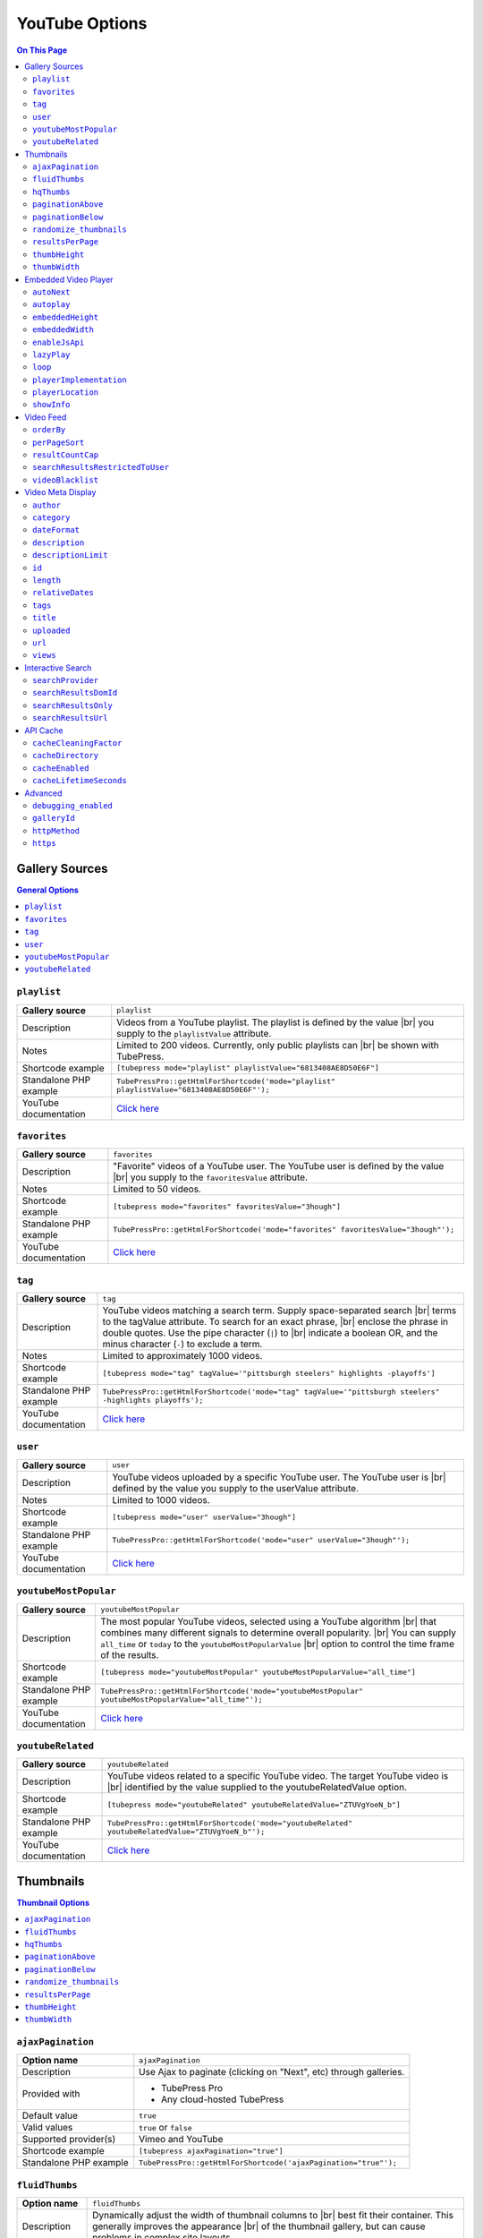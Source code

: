 YouTube Options
======================

.. contents:: On This Page
   :local:

Gallery Sources
---------------

.. contents:: General Options
   :local:

.. _mode-playlist:

.. index::
   single: mode; playlist

``playlist``
#################################

+------------------------+--------------------------------------------------------------------------------------------+
| **Gallery source**     | ``playlist``                                                                               |
+------------------------+--------------------------------------------------------------------------------------------+
| Description            | Videos from a YouTube playlist. The playlist is defined by the value |br|                  |
|                        | you supply to the ``playlistValue`` attribute.                                             |
+------------------------+--------------------------------------------------------------------------------------------+
| Notes                  | Limited to 200 videos. Currently, only public playlists can |br|                           |
|                        | be shown with TubePress.                                                                   |
+------------------------+--------------------------------------------------------------------------------------------+
| Shortcode example      | ``[tubepress mode="playlist" playlistValue="6813408AE8D50E6F"]``                           |
+------------------------+--------------------------------------------------------------------------------------------+
| Standalone PHP example | ``TubePressPro::getHtmlForShortcode('mode="playlist" playlistValue="6813408AE8D50E6F"');`` |
+------------------------+--------------------------------------------------------------------------------------------+
| YouTube documentation  | `Click here <https://developers.google.com/youtube/2.0/reference#Playlist_feed>`_          |
+------------------------+--------------------------------------------------------------------------------------------+

.. _mode-favorites:

.. index::
   single: mode; favorites

``favorites``
#################################

+------------------------+--------------------------------------------------------------------------------------------+
| **Gallery source**     | ``favorites``                                                                              |
+------------------------+--------------------------------------------------------------------------------------------+
| Description            | "Favorite" videos of a YouTube user. The YouTube user is defined by the value |br|         |
|                        | you supply to the ``favoritesValue`` attribute.                                            |
+------------------------+--------------------------------------------------------------------------------------------+
| Notes                  | Limited to 50 videos.                                                                      |
+------------------------+--------------------------------------------------------------------------------------------+
| Shortcode example      | ``[tubepress mode="favorites" favoritesValue="3hough"]``                                   |
+------------------------+--------------------------------------------------------------------------------------------+
| Standalone PHP example | ``TubePressPro::getHtmlForShortcode('mode="favorites" favoritesValue="3hough"');``         |
+------------------------+--------------------------------------------------------------------------------------------+
| YouTube documentation  | `Click here <https://developers.google.com/youtube/2.0/reference#User_favorites_feed>`_    |
+------------------------+--------------------------------------------------------------------------------------------+

.. _mode-tag:

.. index::
   single: mode; tag

``tag``
#################################

+------------------------+-----------------------------------------------------------------------------------------------------------+
| **Gallery source**     | ``tag``                                                                                                   |
+------------------------+-----------------------------------------------------------------------------------------------------------+
| Description            | YouTube videos matching a search term. Supply space-separated search |br|                                 |
|                        | terms to the tagValue attribute. To search for an exact phrase, |br|                                      |
|                        | enclose the phrase in double quotes. Use the pipe character (``|``) to |br|                               |
|                        | indicate a boolean OR, and the minus character (``-``) to exclude a term.                                 |
+------------------------+-----------------------------------------------------------------------------------------------------------+
| Notes                  | Limited to approximately 1000 videos.                                                                     |
+------------------------+-----------------------------------------------------------------------------------------------------------+
| Shortcode example      | ``[tubepress mode="tag" tagValue='"pittsburgh steelers" highlights -playoffs']``                          |
+------------------------+-----------------------------------------------------------------------------------------------------------+
| Standalone PHP example | ``TubePressPro::getHtmlForShortcode('mode="tag" tagValue='"pittsburgh steelers" -highlights playoffs');`` |
+------------------------+-----------------------------------------------------------------------------------------------------------+
| YouTube documentation  | `Click here <https://developers.google.com/youtube/2.0/reference#Searching_for_videos>`_                  |
+------------------------+-----------------------------------------------------------------------------------------------------------+

.. _mode-user:

.. index::
   single: mode; user

``user``
#################################

+------------------------+----------------------------------------------------------------------------------------------------------+
| **Gallery source**     | ``user``                                                                                                 |
+------------------------+----------------------------------------------------------------------------------------------------------+
| Description            | YouTube videos uploaded by a specific YouTube user. The YouTube user is |br|                             |
|                        | defined by the value you supply to the userValue attribute.                                              |
+------------------------+----------------------------------------------------------------------------------------------------------+
| Notes                  | Limited to 1000 videos.                                                                                  |
+------------------------+----------------------------------------------------------------------------------------------------------+
| Shortcode example      | ``[tubepress mode="user" userValue="3hough"]``                                                           |
+------------------------+----------------------------------------------------------------------------------------------------------+
| Standalone PHP example | ``TubePressPro::getHtmlForShortcode('mode="user" userValue="3hough"');``                                 |
+------------------------+----------------------------------------------------------------------------------------------------------+
| YouTube documentation  | `Click here <https://developers.google.com/youtube/2.0/developers_guide_protocol#User_Uploaded_Videos>`_ |
+------------------------+----------------------------------------------------------------------------------------------------------+

.. _mode-youtubeMostPopular:

.. index::
   single: mode; youtubeMostPopular

``youtubeMostPopular``
#################################

+------------------------+--------------------------------------------------------------------------------------------------------+
| **Gallery source**     | ``youtubeMostPopular``                                                                                 |
+------------------------+--------------------------------------------------------------------------------------------------------+
| Description            | The most popular YouTube videos, selected using a YouTube algorithm |br|                               |
|                        | that combines many different signals to determine overall popularity. |br|                             |
|                        | You can supply ``all_time`` or ``today`` to the ``youtubeMostPopularValue`` |br|                       |
|                        | option to control the time frame of the results.                                                       |
+------------------------+--------------------------------------------------------------------------------------------------------+
| Shortcode example      | ``[tubepress mode="youtubeMostPopular" youtubeMostPopularValue="all_time"]``                           |
+------------------------+--------------------------------------------------------------------------------------------------------+
| Standalone PHP example | ``TubePressPro::getHtmlForShortcode('mode="youtubeMostPopular" youtubeMostPopularValue="all_time"');`` |
+------------------------+--------------------------------------------------------------------------------------------------------+
| YouTube documentation  | `Click here <https://developers.google.com/youtube/2.0/reference#Standard_feeds>`_                     |
+------------------------+--------------------------------------------------------------------------------------------------------+

.. _mode-youtubeRelated:

.. index::
   single: mode; youtubeRelated

``youtubeRelated``
#################################

+------------------------+---------------------------------------------------------------------------------------------------+
| **Gallery source**     | ``youtubeRelated``                                                                                |
+------------------------+---------------------------------------------------------------------------------------------------+
| Description            | YouTube videos related to a specific YouTube video. The target YouTube video is |br|              |
|                        | identified by the value supplied to the youtubeRelatedValue option.                               |
+------------------------+---------------------------------------------------------------------------------------------------+
| Shortcode example      | ``[tubepress mode="youtubeRelated" youtubeRelatedValue="ZTUVgYoeN_b"]``                           |
+------------------------+---------------------------------------------------------------------------------------------------+
| Standalone PHP example | ``TubePressPro::getHtmlForShortcode('mode="youtubeRelated" youtubeRelatedValue="ZTUVgYoeN_b"');`` |
+------------------------+---------------------------------------------------------------------------------------------------+
| YouTube documentation  | `Click here <https://developers.google.com/youtube/2.0/reference#Related_videos_feed>`_           |
+------------------------+---------------------------------------------------------------------------------------------------+

Thumbnails
----------

.. contents:: Thumbnail Options
   :local:

.. _option-ajaxPagination:

.. index::
   single: ajaxPagination

``ajaxPagination``
#################################

+------------------------+--------------------------------------------------------------------------------------------+
| **Option name**        | ``ajaxPagination``                                                                         |
+------------------------+--------------------------------------------------------------------------------------------+
| Description            | Use Ajax to paginate (clicking on "Next", etc) through galleries.                          |
+------------------------+--------------------------------------------------------------------------------------------+
| Provided with          | * TubePress Pro                                                                            |
|                        | * Any cloud-hosted TubePress                                                               |
+------------------------+--------------------------------------------------------------------------------------------+
| Default value          | ``true``                                                                                   |
+------------------------+--------------------------------------------------------------------------------------------+
| Valid values           | ``true`` or ``false``                                                                      |
+------------------------+--------------------------------------------------------------------------------------------+
| Supported provider(s)  | Vimeo and YouTube                                                                          |
+------------------------+--------------------------------------------------------------------------------------------+
| Shortcode example      | ``[tubepress ajaxPagination="true"]``                                                      |
+------------------------+--------------------------------------------------------------------------------------------+
| Standalone PHP example | ``TubePressPro::getHtmlForShortcode('ajaxPagination="true"');``                            |
+------------------------+--------------------------------------------------------------------------------------------+

.. _option-fluidThumbs:

.. index::
   single: fluidThumbs

``fluidThumbs``
#################################

+------------------------+--------------------------------------------------------------------------------------------+
| **Option name**        | ``fluidThumbs``                                                                            |
+------------------------+--------------------------------------------------------------------------------------------+
| Description            | Dynamically adjust the width of thumbnail columns to |br|                                  |
|                        | best fit their container. This generally improves the appearance |br|                      |
|                        | of the thumbnail gallery, but can cause problems in complex site layouts.                  |
+------------------------+--------------------------------------------------------------------------------------------+
| Provided with          | All TubePress distributions                                                                |
+------------------------+--------------------------------------------------------------------------------------------+
| Default value          | ``true``                                                                                   |
+------------------------+--------------------------------------------------------------------------------------------+
| Valid values           | ``true`` or ``false``                                                                      |
+------------------------+--------------------------------------------------------------------------------------------+
| Supported provider(s)  | Vimeo and YouTube                                                                          |
+------------------------+--------------------------------------------------------------------------------------------+
| Shortcode example      | ``[tubepress fluidThumbs="false"]``                                                        |
+------------------------+--------------------------------------------------------------------------------------------+
| Standalone PHP example | ``TubePressPro::getHtmlForShortcode('fluidThumbs="false"');``                              |
+------------------------+--------------------------------------------------------------------------------------------+

.. _option-hqThumbs:

.. index::
   single: hqThumbs

``hqThumbs``
#################################

+------------------------+--------------------------------------------------------------------------------------------+
| **Option name**        | ``hqThumbs``                                                                               |
+------------------------+--------------------------------------------------------------------------------------------+
| Description            | Use higher-quality thumbnails. This allows thumbnail sizes |br|                            |
|                        | greater than 120px x 90x without causing distortion.                                       |
+------------------------+--------------------------------------------------------------------------------------------+
| Provided with          | * TubePress Pro                                                                            |
|                        | * Any cloud-hosted TubePress                                                               |
+------------------------+--------------------------------------------------------------------------------------------+
| Default value          | ``false``                                                                                  |
+------------------------+--------------------------------------------------------------------------------------------+
| Valid values           | ``true`` or ``false``                                                                      |
+------------------------+--------------------------------------------------------------------------------------------+
| Supported provider(s)  | Vimeo and YouTube                                                                          |
+------------------------+--------------------------------------------------------------------------------------------+
| Shortcode example      | ``[tubepress hqThumbs="true"]``                                                            |
+------------------------+--------------------------------------------------------------------------------------------+
| Standalone PHP example | ``TubePressPro::getHtmlForShortcode('hqThumbs="true"');``                                  |
+------------------------+--------------------------------------------------------------------------------------------+

.. _option-paginationAbove:

.. index::
   single: paginationAbove

``paginationAbove``
#################################

+------------------------+--------------------------------------------------------------------------------------------+
| **Option name**        | ``paginationAbove``                                                                        |
+------------------------+--------------------------------------------------------------------------------------------+
| Description            | Show pagination links ("Next", "Prev", etc) above the thumbnail |br|                       |
|                        | gallery.                                                                                   |
+------------------------+--------------------------------------------------------------------------------------------+
| Provided with          | Any TubePress distribution                                                                 |
+------------------------+--------------------------------------------------------------------------------------------+
| Default value          | ``true``                                                                                   |
+------------------------+--------------------------------------------------------------------------------------------+
| Valid values           | ``true`` or ``false``                                                                      |
+------------------------+--------------------------------------------------------------------------------------------+
| Supported provider(s)  | Vimeo and YouTube                                                                          |
+------------------------+--------------------------------------------------------------------------------------------+
| Shortcode example      | ``[tubepress paginationAbove="true"]``                                                     |
+------------------------+--------------------------------------------------------------------------------------------+
| Standalone PHP example | ``TubePressPro::getHtmlForShortcode('paginationAbove="true"');``                           |
+------------------------+--------------------------------------------------------------------------------------------+

.. _option-paginationBelow:

.. index::
   single: paginationBelow

``paginationBelow``
#################################

+------------------------+--------------------------------------------------------------------------------------------+
| **Option name**        | ``paginationBelow``                                                                        |
+------------------------+--------------------------------------------------------------------------------------------+
| Description            | Show pagination links ("Next", "Prev", etc) below the thumbnail |br|                       |
|                        | gallery.                                                                                   |
+------------------------+--------------------------------------------------------------------------------------------+
| Provided with          | Any TubePress distribution                                                                 |
+------------------------+--------------------------------------------------------------------------------------------+
| Default value          | ``true``                                                                                   |
+------------------------+--------------------------------------------------------------------------------------------+
| Valid values           | ``true`` or ``false``                                                                      |
+------------------------+--------------------------------------------------------------------------------------------+
| Supported provider(s)  | Vimeo and YouTube                                                                          |
+------------------------+--------------------------------------------------------------------------------------------+
| Shortcode example      | ``[tubepress paginationBelow="true"]``                                                     |
+------------------------+--------------------------------------------------------------------------------------------+
| Standalone PHP example | ``TubePressPro::getHtmlForShortcode('paginationBelow="true"');``                           |
+------------------------+--------------------------------------------------------------------------------------------+

.. _option-randomize_thumbnails:

.. index::
   single: randomize_thumbnails

``randomize_thumbnails``
#################################

+------------------------+--------------------------------------------------------------------------------------------+
| **Option name**        | ``randomize_thumbnails``                                                                   |
+------------------------+--------------------------------------------------------------------------------------------+
| Description            | Most videos come with several thumbnails. By setting this option to |br|                   |
|                        | true, each time a user visits a gallery they will see a randomly-selected |br|             |
|                        | thumbnail for each video. This option conflicts with ``hqThumbs``.                         |
+------------------------+--------------------------------------------------------------------------------------------+
| Provided with          | Any TubePress distribution                                                                 |
+------------------------+--------------------------------------------------------------------------------------------+
| Default value          | ``true``                                                                                   |
+------------------------+--------------------------------------------------------------------------------------------+
| Valid values           | ``true`` or ``false``                                                                      |
+------------------------+--------------------------------------------------------------------------------------------+
| Supported provider(s)  | Vimeo and YouTube                                                                          |
+------------------------+--------------------------------------------------------------------------------------------+
| Shortcode example      | ``[tubepress randomize_thumbnails="true"]``                                                |
+------------------------+--------------------------------------------------------------------------------------------+
| Standalone PHP example | ``TubePressPro::getHtmlForShortcode('randomize_thumbnails="true"');``                      |
+------------------------+--------------------------------------------------------------------------------------------+

.. _option-resultsPerPage:

.. index::
   single: resultsPerPage

``resultsPerPage``
#################################

+------------------------+--------------------------------------------------------------------------------------------+
| **Option name**        | ``resultsPerPage``                                                                         |
+------------------------+--------------------------------------------------------------------------------------------+
| Description            | How many thumbnails to display on each page of a gallery.                                  |
+------------------------+--------------------------------------------------------------------------------------------+
| Provided with          | Any TubePress distribution                                                                 |
+------------------------+--------------------------------------------------------------------------------------------+
| Default value          | ``20``                                                                                     |
+------------------------+--------------------------------------------------------------------------------------------+
| Valid values           | Any integer from 1 to 50                                                                   |
+------------------------+--------------------------------------------------------------------------------------------+
| Supported provider(s)  | Vimeo and YouTube                                                                          |
+------------------------+--------------------------------------------------------------------------------------------+
| Shortcode example      | ``[tubepress resultsPerPage="30"]``                                                        |
+------------------------+--------------------------------------------------------------------------------------------+
| Standalone PHP example | ``TubePressPro::getHtmlForShortcode('resultsPerPage="30"');``                              |
+------------------------+--------------------------------------------------------------------------------------------+

.. _option-thumbHeight:

.. index::
   single: thumbHeight

``thumbHeight``
#################################

+------------------------+--------------------------------------------------------------------------------------------+
| **Option name**        | ``thumbHeight``                                                                            |
+------------------------+--------------------------------------------------------------------------------------------+
| Description            | The desired height (in pixels) of video thumbnails.                                        |
+------------------------+--------------------------------------------------------------------------------------------+
| Provided with          | Any TubePress distribution                                                                 |
+------------------------+--------------------------------------------------------------------------------------------+
| Default value          | ``90``                                                                                     |
+------------------------+--------------------------------------------------------------------------------------------+
| Valid values           | Any positive integer.                                                                      |
+------------------------+--------------------------------------------------------------------------------------------+
| Supported provider(s)  | Vimeo and YouTube                                                                          |
+------------------------+--------------------------------------------------------------------------------------------+
| Shortcode example      | ``[tubepress thumbHeight="60"]``                                                           |
+------------------------+--------------------------------------------------------------------------------------------+
| Standalone PHP example | ``TubePressPro::getHtmlForShortcode('thumbHeight="60"');``                                 |
+------------------------+--------------------------------------------------------------------------------------------+

.. _option-thumbWidth:

.. index::
   single: thumbWidth

``thumbWidth``
#################################

+------------------------+--------------------------------------------------------------------------------------------+
| **Option name**        | ``thumbWidth``                                                                             |
+------------------------+--------------------------------------------------------------------------------------------+
| Description            | The desired width (in pixels) of video thumbnails.                                         |
+------------------------+--------------------------------------------------------------------------------------------+
| Provided with          | Any TubePress distribution                                                                 |
+------------------------+--------------------------------------------------------------------------------------------+
| Default value          | ``120``                                                                                    |
+------------------------+--------------------------------------------------------------------------------------------+
| Valid values           | Any positive integer.                                                                      |
+------------------------+--------------------------------------------------------------------------------------------+
| Supported provider(s)  | Vimeo and YouTube                                                                          |
+------------------------+--------------------------------------------------------------------------------------------+
| Shortcode example      | ``[tubepress thumbWidth="150"]``                                                           |
+------------------------+--------------------------------------------------------------------------------------------+
| Standalone PHP example | ``TubePressPro::getHtmlForShortcode('thumbWidth="150"');``                                 |
+------------------------+--------------------------------------------------------------------------------------------+

Embedded Video Player
---------------------

.. contents:: Embedded Video Player Options
   :local:

.. _option-autonext:

.. index::
   single: autoNext

``autoNext``
############

+------------------------+-----------------------------------------------------------+
| **Option name**        | ``autoNext``                                              |
+------------------------+-----------------------------------------------------------+
| Description            | Automatically start the next video in a gallery when |br| |
|                        | playback of a video finishes.                             |
+------------------------+-----------------------------------------------------------+
| Provided with          | * TubePress Pro                                           |
|                        | * Any cloud-hosted TubePress                              |
+------------------------+-----------------------------------------------------------+
| Default value          | ``false``                                                 |
+------------------------+-----------------------------------------------------------+
| Valid values           | ``true`` or ``false``                                     |
+------------------------+-----------------------------------------------------------+
| Supported provider(s)  | Vimeo and YouTube                                         |
+------------------------+-----------------------------------------------------------+
| Shortcode example      | ``[tubepress autoNext="true"]``                           |
+------------------------+-----------------------------------------------------------+
| Standalone PHP example | ``TubePressPro::getHtmlForShortcode('autoNext="true"');`` |
+------------------------+-----------------------------------------------------------+

.. _option-autoplay:

.. index::
   single: autoplay

``autoplay``
############

+------------------------+-----------------------------------------------------------+
| **Option name**        | ``autoplay``                                              |
+------------------------+-----------------------------------------------------------+
| Description            | Automatically start video playback of *any* embedded |br| |
|                        | video when the page is loaded.                            |
+------------------------+-----------------------------------------------------------+
| Provided with          | All TubePress distributions                               |
+------------------------+-----------------------------------------------------------+
| Default value          | ``false``                                                 |
+------------------------+-----------------------------------------------------------+
| Valid values           | ``true`` or ``false``                                     |
+------------------------+-----------------------------------------------------------+
| Supported provider(s)  | Vimeo and YouTube                                         |
+------------------------+-----------------------------------------------------------+
| Shortcode example      | ``[tubepress autoplay="true"]``                           |
+------------------------+-----------------------------------------------------------+
| Standalone PHP example | ``TubePressPro::getHtmlForShortcode('autoplay="true"');`` |
+------------------------+-----------------------------------------------------------+

.. _option-embeddedHeight:

.. index::
   single: embeddedHeight

``embeddedHeight``
##################

+------------------------+----------------------------------------------------------------+
| **Option name**        | ``embeddedHeight``                                             |
+------------------------+----------------------------------------------------------------+
| Description            | The height, in pixels, of the embedded video player |br|       |
|                        | that TubePress builds.                                         |
+------------------------+----------------------------------------------------------------+
| Provided with          | All TubePress distributions                                    |
+------------------------+----------------------------------------------------------------+
| Default value          | ``350``                                                        |
+------------------------+----------------------------------------------------------------+
| Valid values           | Any positive integer                                           |
+------------------------+----------------------------------------------------------------+
| Supported provider(s)  | Vimeo and YouTube                                              |
+------------------------+----------------------------------------------------------------+
| Shortcode example      | ``[tubepress embeddedHeight="350"]``                           |
+------------------------+----------------------------------------------------------------+
| Standalone PHP example | ``TubePressPro::getHtmlForShortcode('embeddedHeight="350"');`` |
+------------------------+----------------------------------------------------------------+

.. _option-embeddedWidth:

.. index::
   single: embeddedWidth

``embeddedWidth``
#################

+------------------------+----------------------------------------------------------------+
| **Option name**        | ``embeddedWidth``                                              |
+------------------------+----------------------------------------------------------------+
| Description            | The width, in pixels, of the embedded video player |br|        |
|                        | that TubePress builds.                                         |
+------------------------+----------------------------------------------------------------+
| Provided with          | All TubePress distributions                                    |
+------------------------+----------------------------------------------------------------+
| Default value          | ``425``                                                        |
+------------------------+----------------------------------------------------------------+
| Valid values           | Any positive integer                                           |
+------------------------+----------------------------------------------------------------+
| Supported provider(s)  | Vimeo and YouTube                                              |
+------------------------+----------------------------------------------------------------+
| Shortcode example      | ``[tubepress embeddedWidth="350"]``                            |
+------------------------+----------------------------------------------------------------+
| Standalone PHP example | ``TubePressPro::getHtmlForShortcode('embeddedWidth="350"');``  |
+------------------------+----------------------------------------------------------------+

.. _option-enablejsapi:

.. index::
   single: enableJsApi

``enableJsApi``
###############

+------------------------+-----------------------------------------------------------------+
| **Option name**        | ``enableJsApi``                                                 |
+------------------------+-----------------------------------------------------------------+
| Description            | Enable or disable the TubePress JavaScript API for this |br|    |
|                        | gallery. Enabling this API incurs a tiny performance |br|       |
|                        | overhead, but is required for some features                     |
|                        | (such as :ref:`autoNext <option-autoNext>`).                    |
+------------------------+-----------------------------------------------------------------+
| Provided with          | TubePress Pro                                                   |
+------------------------+-----------------------------------------------------------------+
| Default value          | ``true``                                                        |
+------------------------+-----------------------------------------------------------------+
| Valid values           | ``true`` or ``false``                                           |
+------------------------+-----------------------------------------------------------------+
| Supported provider(s)  | Vimeo and YouTube                                               |
+------------------------+-----------------------------------------------------------------+
| Shortcode example      | ``[tubepress enableJsApi="true"]``                              |
+------------------------+-----------------------------------------------------------------+
| Standalone PHP example | ``TubePressPro::getHtmlForShortcode('enableJsApi="true"');``    |
+------------------------+-----------------------------------------------------------------+

.. _option-lazyPlay:

.. index::
   single: lazyPlay

``lazyPlay``
############

+------------------------+-----------------------------------------------------------------+
| **Option name**        | ``lazyPlay``                                                    |
+------------------------+-----------------------------------------------------------------+
| Description            | If enabled, video playback will auto-start after users  |br|    |
|                        | clicks a video's thumbnail.                                     |
+------------------------+-----------------------------------------------------------------+
| Provided with          | All TubePress distributions                                     |
+------------------------+-----------------------------------------------------------------+
| Default value          | ``true``                                                        |
+------------------------+-----------------------------------------------------------------+
| Valid values           | ``true`` or ``false``                                           |
+------------------------+-----------------------------------------------------------------+
| Supported provider(s)  | Vimeo and YouTube                                               |
+------------------------+-----------------------------------------------------------------+
| Shortcode example      | ``[tubepress lazyPlay="true"]``                                 |
+------------------------+-----------------------------------------------------------------+
| Standalone PHP example | ``TubePressPro::getHtmlForShortcode('lazyPlay="true"');``       |
+------------------------+-----------------------------------------------------------------+

.. _option-loop:

.. index::
   single: loop

``loop``
############

+------------------------+-------------------------------------------------------------------+
| **Option name**        | ``loop``                                                          |
+------------------------+-------------------------------------------------------------------+
| Description            | If enabled, immediately restart playback of each video after |br| |
|                        | it finishes.                                                      |
+------------------------+-------------------------------------------------------------------+
| Provided with          | All TubePress distributions                                       |
+------------------------+-------------------------------------------------------------------+
| Default value          | ``false``                                                         |
+------------------------+-------------------------------------------------------------------+
| Valid values           | ``true`` or ``false``                                             |
+------------------------+-------------------------------------------------------------------+
| Supported provider(s)  | Vimeo and YouTube                                                 |
+------------------------+-------------------------------------------------------------------+
| Shortcode example      | ``[tubepress loop="true"]``                                       |
+------------------------+-------------------------------------------------------------------+
| Standalone PHP example | ``TubePressPro::getHtmlForShortcode('loop="true"');``             |
+------------------------+-------------------------------------------------------------------+

.. _option-playerImplementation:

.. index::
   single: playerImplementation

``playerImplementation``
########################

+------------------------+---------------------------------------------------------------------------+
| **Option name**        | ``playerImplementation``                                                  |
+------------------------+---------------------------------------------------------------------------+
| Description            | Defines the "brand" of the embedded video player.                         |
+------------------------+---------------------------------------------------------------------------+
| Provided with          | All TubePress distributions except TubePress for Wix                      |
+------------------------+---------------------------------------------------------------------------+
| Default value          | ``provider_based``                                                        |
+------------------------+---------------------------------------------------------------------------+
| Valid values           | ``provider_based``                                                        |
|                        |   Uses the provider's player (i.e. the standard YouTube player)           |
|                        | ``embedplus``                                                             |
|                        |   Plays videos with `EmbedPlus <http://www.embedplus.com/>`_              |
|                        | ``longtail``                                                              |
|                        |   Plays videos with `JW Player <http://www.jwplayer.com/>`_               |
+------------------------+---------------------------------------------------------------------------+
| Supported provider(s)  | YouTube                                                                   |
+------------------------+---------------------------------------------------------------------------+
| Shortcode example      | ``[tubepress playerImplementation="longtail"]``                           |
+------------------------+---------------------------------------------------------------------------+
| Standalone PHP example | ``TubePressPro::getHtmlForShortcode('playerImplementation="longtail"');`` |
+------------------------+---------------------------------------------------------------------------+

.. _option-playerLocation:

.. index::
   single: playerLocation; normal
   single: playerLocation
   single: playerLocation; popup
   single: playerLocation; youtube
   single: playerLocation; vimeo
   single: playerLocation; shadowbox
   single: playerLocation; jqmodal
   single: playerLocation; static
   single: playerLocation; solo
   single: playerLocation; fancybox
   single: playerLocation; tinybox
   single: Shadowbox.js
   single: jqModal
   single: TinyBox
   single: FancyBox

``playerLocation``
##################

+------------------------+------------------------------------------------------------------------------+
| **Option name**        | ``playerLocation``                                                           |
+------------------------+------------------------------------------------------------------------------+
| Description            | Defines the "location" of the embedded video player. This allows you |br|    |
|                        | to choose the location and effect of how the embedded videos play.           |
+------------------------+------------------------------------------------------------------------------+
| Provided with          | All TubePress distributions, though availability varies                      |
+------------------------+------------------------------------------------------------------------------+
| Default value          | ``normal``                                                                   |
+------------------------+------------------------------------------------------------------------------+
| Valid values           | ``normal``                                                                   |
|                        |   Embedded player is placed above thumbnail gallery                          |
|                        | ``popup``                                                                    |
|                        |   Videos play in an HTML popup window                                        |
|                        | ``youtube``                                                                  |
|                        |   User is taken to the video's home on youtube.com for viewing.              |
|                        | ``vimeo``                                                                    |
|                        |   User is taken to the video's home on vimeo.com for viewing.                |
|                        | ``shadowbox``                                                                |
|                        |   Video plays in a modal window with `Shadowbox.js`_                         |
|                        | ``jqmodal``                                                                  |
|                        |   Video plays in a modal window with `jqModal`_                              |
|                        | ``solo``                                                                     |
|                        |   Page refreshes, and video player replaces the thumbnail gallery            |
|                        | ``static``                                                                   |
|                        |   Like ``normal``, but each thumbnail click triggers a page refresh          |
|                        | ``tinybox``                                                                  |
|                        |   Video plays in a modal window with `TinyBox`_. Not available in free |br|  |
|                        |   WordPress plugin.                                                          |
|                        | ``fancybox``                                                                 |
|                        |   Video plays in a modal window with `Fancybox`_. Not available in free |br| |
|                        |   WordPress plugin.                                                          |
+------------------------+------------------------------------------------------------------------------+
| Supported provider(s)  | Vimeo and YouTube                                                            |
+------------------------+------------------------------------------------------------------------------+
| Shortcode example      | ``[tubepress playerLocation="popup"]``                                       |
+------------------------+------------------------------------------------------------------------------+
| Standalone PHP example | ``TubePressPro::getHtmlForShortcode('playerLocation="popup"');``             |
+------------------------+------------------------------------------------------------------------------+

.. _Shadowbox.js: http://www.shadowbox-js.com/
.. _jqModal: http://dev.iceburg.net/jquery/jqModal/
.. _TinyBox: http://www.scriptiny.com/2009/05/javascript-popup-box/
.. _Fancybox: http://fancybox.net/

.. _option-showInfo:

.. index::
   single: showInfo

``showInfo``
############

+------------------------+------------------------------------------------------------------------------+
| **Option name**        | ``showInfo``                                                                 |
+------------------------+------------------------------------------------------------------------------+
| Description            | Show or hide the video's title, description, and other meta information |br| |
|                        | on the embedded video itself before playback begins.                         |
+------------------------+------------------------------------------------------------------------------+
| Provided with          | All TubePress distributions                                                  |
+------------------------+------------------------------------------------------------------------------+
| Default value          | ``false``                                                                    |
+------------------------+------------------------------------------------------------------------------+
| Valid values           | ``true`` or ``false``                                                        |
+------------------------+------------------------------------------------------------------------------+
| Supported provider(s)  | Vimeo and YouTube                                                            |
+------------------------+------------------------------------------------------------------------------+
| Shortcode example      | ``[tubepress showInfo="true"]``                                              |
+------------------------+------------------------------------------------------------------------------+
| Standalone PHP example | ``TubePressPro::getHtmlForShortcode('showInfo="true');``                     |
+------------------------+------------------------------------------------------------------------------+

Video Feed
----------

.. contents:: Video Feed Options
   :local:

.. _option-orderBy:

.. index::
   single: orderBy
   single: orderBy; commentCount
   single: orderBy; default
   single: orderBy; duration
   single: orderBy; newest
   single: orderBy; oldest
   single: orderBy; position
   single: orderBy; random
   single: orderBy; rating
   single: orderBy; relevance
   single: orderBy; reversedPosition
   single: orderBy; title
   single: orderBy; viewCount

``orderBy``
###########

+------------------------+--------------------------------------------------------------------------------------------+
| **Option name**        | ``orderBy``                                                                                |
+------------------------+--------------------------------------------------------------------------------------------+
| Description            | Define the overall sort order of the video feed. This only applies, |br|                   |
|                        | obviously, to video galleries and not individual videos.                                   |
+------------------------+--------------------------------------------------------------------------------------------+
| Provided with          | All TubePress distributions                                                                |
+------------------------+--------------------------------------------------------------------------------------------+
| Default value          | ``default``                                                                                |
+------------------------+--------------------------------------------------------------------------------------------+
| Valid values           | ``commentCount``                                                                           |
|                        |   Only applies to YouTube playlist galleries and selected Vimeo galleries. |br|            |
|                        |   Videos with more comments will be shown before others. [1]_                              |
|                        | ``default``                                                                                |
|                        |   TubePress chooses the "best" sort order for the video source. |br|                       |
|                        |   e.g. search-based galleries are sorted by ``relevance``, and |br|                        |
|                        |   user uploads are sorted by ``newest``.                                                   |
|                        | ``duration``                                                                               |
|                        |   Only applies to YouTube playlist galleries. Longest-running videos shown |br|            |
|                        |   first. [2]_                                                                              |
|                        | ``newest``                                                                                 |
|                        |   Newest videos first. [1]_                                                                |
|                        | ``oldest``                                                                                 |
|                        |   Only applies to the following Vimeo galleries: ``vimeoUploadedBy``, |br|                 |
|                        |   ``vimeoLikes``, ``vimeoAppearsIn``, ``vimeoSearch``, |br|                                |
|                        |   ``vimeoCreditedTo``, ``vimeoGroup``. [3]_                                                |
|                        | ``position``                                                                               |
|                        |   Only applies to YouTube playlist galleries. Videos will be shown in the order in |br|    |
|                        |   which they appear in the playlist. [2]_                                                  |
|                        | ``random``                                                                                 |
|                        |   Only applies to Vimeo group-based galleries (``vimeoGroup``). Retrieves videos |br|      |
|                        |   in a random order. [4]_                                                                  |
|                        | ``rating``                                                                                 |
|                        |   Highest-rated videos first. [1]_                                                         |
|                        | ``relevance``                                                                              |
|                        |   Only applies to search-based galleries. Videos with the highest relevance |br|           |
|                        |   to the search terms will be shown first. [5]_                                            |
|                        | ``reversedPosition``                                                                       |
|                        |   Only applies to YouTube playlist galleries. Videos will be shown in the reverse |br|     |
|                        |   order of the ``position`` sort order. [2]_                                               |
|                        | ``title``                                                                                  |
|                        |   Only applies to YouTube playlist galleries. Videos will be shown in |br|                 |
|                        |   alphabetical order of their titles. [2]_                                                 |
|                        | ``viewCount``                                                                              |
|                        |   Most-viewed videos first. [1]_                                                           |
+------------------------+--------------------------------------------------------------------------------------------+
| Supported provider(s)  | Vimeo and YouTube                                                                          |
+------------------------+--------------------------------------------------------------------------------------------+
| Shortcode example      | ``[tubepress orderBy="newest"]``                                                           |
+------------------------+--------------------------------------------------------------------------------------------+
| Standalone PHP example | ``TubePressPro::getHtmlForShortcode('orderBy="newest"');``                                 |
+------------------------+--------------------------------------------------------------------------------------------+

.. _option-perPageSort:

.. index::
   single: perPageSort
   single: perPageSort; commentCount
   single: perPageSort; duration
   single: perPageSort; newest
   single: perPageSort; none
   single: perPageSort; oldest
   single: perPageSort; random
   single: perPageSort; rating
   single: perPageSort; title
   single: perPageSort; viewCount

``perPageSort``
###############

+------------------------+--------------------------------------------------------------------------------------------+
| **Option name**        | ``perPageSort``                                                                            |
+------------------------+--------------------------------------------------------------------------------------------+
| Description            | Defines an additional sorting to apply to each individual |br|                             |
|                        | page of a video gallery.                                                                   |
+------------------------+--------------------------------------------------------------------------------------------+
| Provided with          | All TubePress distributions                                                                |
+------------------------+--------------------------------------------------------------------------------------------+
| Default value          | ``none``                                                                                   |
+------------------------+--------------------------------------------------------------------------------------------+
| Valid values           | ``commentCount``                                                                           |
|                        |   Videos with more comments will be shown before others.                                   |
|                        | ``duration``                                                                               |
|                        |   Longest-running videos shown first.                                                      |
|                        | ``newest``                                                                                 |
|                        |   Newer videos first.                                                                      |
|                        | ``none``                                                                                   |
|                        |   Do nothing.                                                                              |
|                        | ``oldest``                                                                                 |
|                        |   Older videos first.                                                                      |
|                        | ``random``                                                                                 |
|                        |   Shuffles the videos.                                                                     |
|                        | ``rating``                                                                                 |
|                        |   Highest-rated videos first.                                                              |
|                        | ``title``                                                                                  |
|                        |   Videos will be shown in alphabetical order of their titles.                              |
|                        | ``viewCount``                                                                              |
|                        |   Most-viewed videos first.                                                                |
+------------------------+--------------------------------------------------------------------------------------------+
| Supported provider(s)  | Vimeo and YouTube                                                                          |
+------------------------+--------------------------------------------------------------------------------------------+
| Shortcode example      | ``[tubepress perPageSort="title"]``                                                        |
+------------------------+--------------------------------------------------------------------------------------------+
| Standalone PHP example | ``TubePressPro::getHtmlForShortcode('perPageSort="title"');``                              |
+------------------------+--------------------------------------------------------------------------------------------+

.. _option-resultCountCap:

.. index::
   single: resultCountCap

``resultCountCap``
##################

+------------------------+--------------------------------------------------------------------------------------------+
| **Option name**        | ``resultCountCap``                                                                         |
+------------------------+--------------------------------------------------------------------------------------------+
| Description            | Set a maximum limit on the total number of videos in a gallery. |br|                       |
|                        | This can both limit the number of videos that show up on a page |br|                       |
|                        | (if ``resultsPerPage`` > ``resultCountCap``), or reduce the |br|                           |
|                        | number of pagination links for a gallery. Set to ``0`` to disable any limit.               |
+------------------------+--------------------------------------------------------------------------------------------+
| Provided with          | All TubePress distributions                                                                |
+------------------------+--------------------------------------------------------------------------------------------+
| Default value          | ``0``                                                                                      |
+------------------------+--------------------------------------------------------------------------------------------+
| Valid values           | Any non-negative integer                                                                   |
+------------------------+--------------------------------------------------------------------------------------------+
| Supported provider(s)  | Vimeo and YouTube                                                                          |
+------------------------+--------------------------------------------------------------------------------------------+
| Shortcode example      | ``[tubepress resultCountCap="100"]``                                                       |
+------------------------+--------------------------------------------------------------------------------------------+
| Standalone PHP example | ``TubePressPro::getHtmlForShortcode('resultCountCap="100"');``                             |
+------------------------+--------------------------------------------------------------------------------------------+

.. _option-searchResultsRestrictedToUser:

.. index::
   single: searchResultsRestrictedToUser

``searchResultsRestrictedToUser``
#################################

+------------------------+--------------------------------------------------------------------------------------------+
| **Option name**        | ``searchResultsRestrictedToUser``                                                          |
+------------------------+--------------------------------------------------------------------------------------------+
| Description            | For keyword-based galleries, or during interactive searching, |br|                         |
|                        | this option can filter the results to videos uploaded by the given user.                   |
+------------------------+--------------------------------------------------------------------------------------------+
| Provided with          | All TubePress distributions                                                                |
+------------------------+--------------------------------------------------------------------------------------------+
| Default value          | *empty*                                                                                    |
+------------------------+--------------------------------------------------------------------------------------------+
| Valid values           | Any YouTube or Vimeo username                                                              |
+------------------------+--------------------------------------------------------------------------------------------+
| Supported provider(s)  | Vimeo and YouTube                                                                          |
+------------------------+--------------------------------------------------------------------------------------------+
| Shortcode example      | ``[tubepress searchResultsRestrictedToUser="3hough"]``                                     |
+------------------------+--------------------------------------------------------------------------------------------+
| Standalone PHP example | ``TubePressPro::getHtmlForShortcode('searchResultsRestrictedToUser="3hough"');``           |
+------------------------+--------------------------------------------------------------------------------------------+

.. _option-videoBlacklist:

.. index::
   single: videoBlacklist

``videoBlacklist``
#################################

+------------------------+----------------------------------------------------------------------------------------------+
| **Option name**        | ``videoBlacklist``                                                                           |
+------------------------+----------------------------------------------------------------------------------------------+
| Description            | A list of video IDs that should never appear in TubePress's output.                          |
+------------------------+----------------------------------------------------------------------------------------------+
| Provided with          | All TubePress distributions                                                                  |
+------------------------+----------------------------------------------------------------------------------------------+
| Default value          | *empty*                                                                                      |
+------------------------+----------------------------------------------------------------------------------------------+
| Valid values           | A comma-separated list of YouTube or Vimeo IDs                                               |
+------------------------+----------------------------------------------------------------------------------------------+
| Supported provider(s)  | Vimeo and YouTube                                                                            |
+------------------------+----------------------------------------------------------------------------------------------+
| Shortcode example      | ``[tubepress videoBlacklist="HSrtIrVCm64, BnS-rTbFw2g, 3045633"]``                           |
+------------------------+----------------------------------------------------------------------------------------------+
| Standalone PHP example | ``TubePressPro::getHtmlForShortcode('videoBlacklist="HSrtIrVCm64, BnS-rTbFw2g, 3045633"');`` |
+------------------------+----------------------------------------------------------------------------------------------+

Video Meta Display
------------------

.. contents:: Video Meta Display Options
   :local:

.. _option-author:

.. index::
   single: author

``author``
#################################

+------------------------+--------------------------------------------------------------------------------------------+
| **Option name**        | ``author``                                                                                 |
+------------------------+--------------------------------------------------------------------------------------------+
| Description            | Toggle display of the video uploader's username.                                           |
+------------------------+--------------------------------------------------------------------------------------------+
| Provided with          | All TubePress distributions                                                                |
+------------------------+--------------------------------------------------------------------------------------------+
| Default value          | ``false``                                                                                  |
+------------------------+--------------------------------------------------------------------------------------------+
| Valid values           | ``true`` or ``false``                                                                      |
+------------------------+--------------------------------------------------------------------------------------------+
| Supported provider(s)  | Vimeo and YouTube                                                                          |
+------------------------+--------------------------------------------------------------------------------------------+
| Shortcode example      | ``[tubepress author="true"]``                                                              |
+------------------------+--------------------------------------------------------------------------------------------+
| Standalone PHP example | ``TubePressPro::getHtmlForShortcode('author="true" ');``                                   |
+------------------------+--------------------------------------------------------------------------------------------+

.. _option-category:

.. index::
   single: category

``category``
#################################

+------------------------+--------------------------------------------------------------------------------------------+
| **Option name**        | ``category``                                                                               |
+------------------------+--------------------------------------------------------------------------------------------+
| Description            | Toggle display of the video category.                                                      |
+------------------------+--------------------------------------------------------------------------------------------+
| Provided with          | All TubePress distributions                                                                |
+------------------------+--------------------------------------------------------------------------------------------+
| Default value          | ``false``                                                                                  |
+------------------------+--------------------------------------------------------------------------------------------+
| Valid values           | ``true`` or ``false``                                                                      |
+------------------------+--------------------------------------------------------------------------------------------+
| Supported provider(s)  | YouTube                                                                                    |
+------------------------+--------------------------------------------------------------------------------------------+
| Shortcode example      | ``[tubepress category="true"]``                                                            |
+------------------------+--------------------------------------------------------------------------------------------+
| Standalone PHP example | ``TubePressPro::getHtmlForShortcode('category="true" ');``                                 |
+------------------------+--------------------------------------------------------------------------------------------+

.. _option-dateFormat:

.. index::
   single: dateFormat

``dateFormat``
#################################

+------------------------+--------------------------------------------------------------------------------------------+
| **Option name**        | ``dateFormat``                                                                             |
+------------------------+--------------------------------------------------------------------------------------------+
| Description            | Set the textual formatting of date information for videos. |br|                            |
|                        | See `date()`_ for examples.                                                                |
+------------------------+--------------------------------------------------------------------------------------------+
| Provided with          | All TubePress distributions                                                                |
+------------------------+--------------------------------------------------------------------------------------------+
| Default value          | ``M j, Y``                                                                                 |
+------------------------+--------------------------------------------------------------------------------------------+
| Valid values           | Any valid format for PHP's `date()`_ function                                              |
+------------------------+--------------------------------------------------------------------------------------------+
| Supported provider(s)  | Vimeo and YouTube                                                                          |
+------------------------+--------------------------------------------------------------------------------------------+
| Shortcode example      | ``[tubepress dateFormat="l jS \of F Y h:i:s A"]``                                          |
+------------------------+--------------------------------------------------------------------------------------------+
| Standalone PHP example | ``TubePressPro::getHtmlForShortcode('dateFormat="l jS \of F Y h:i:s A"');``                |
+------------------------+--------------------------------------------------------------------------------------------+

.. _date(): http://us.php.net/date

.. _option-description:

.. index::
   single: description

``description``
#################################

+------------------------+--------------------------------------------------------------------------------------------+
| **Option name**        | ``description``                                                                            |
+------------------------+--------------------------------------------------------------------------------------------+
| Description            | Toggle display of the video description.                                                   |
+------------------------+--------------------------------------------------------------------------------------------+
| Provided with          | All TubePress distributions                                                                |
+------------------------+--------------------------------------------------------------------------------------------+
| Default value          | ``false``                                                                                  |
+------------------------+--------------------------------------------------------------------------------------------+
| Valid values           | ``true`` or ``false``                                                                      |
+------------------------+--------------------------------------------------------------------------------------------+
| Supported provider(s)  | Vimeo and YouTube                                                                          |
+------------------------+--------------------------------------------------------------------------------------------+
| Shortcode example      | ``[tubepress description="true"]``                                                         |
+------------------------+--------------------------------------------------------------------------------------------+
| Standalone PHP example | ``TubePressPro::getHtmlForShortcode('description="true" ');``                              |
+------------------------+--------------------------------------------------------------------------------------------+

.. _option-descriptionLimit:

.. index::
   single: descriptionLimit

``descriptionLimit``
#################################

+------------------------+--------------------------------------------------------------------------------------------+
| **Option name**        | ``descriptionLimit``                                                                       |
+------------------------+--------------------------------------------------------------------------------------------+
| Description            | The maximum number of characters of a video's description that |br|                        |
|                        | should be displayed. Descriptions over this limit will be truncated |br|                   |
|                        | with ``...``. Set to ``0`` for no limit.                                                   |
+------------------------+--------------------------------------------------------------------------------------------+
| Provided with          | All TubePress distributions                                                                |
+------------------------+--------------------------------------------------------------------------------------------+
| Default value          | ``0``                                                                                      |
+------------------------+--------------------------------------------------------------------------------------------+
| Valid values           | Any non-negative integer                                                                   |
+------------------------+--------------------------------------------------------------------------------------------+
| Supported provider(s)  | Vimeo and YouTube                                                                          |
+------------------------+--------------------------------------------------------------------------------------------+
| Shortcode example      | ``[tubepress descriptionLimit="150"]``                                                     |
+------------------------+--------------------------------------------------------------------------------------------+
| Standalone PHP example | ``TubePressPro::getHtmlForShortcode('descriptionLimit="150"');``                           |
+------------------------+--------------------------------------------------------------------------------------------+

.. _option-id:

.. index::
   single: id

``id``
#################################

+------------------------+--------------------------------------------------------------------------------------------+
| **Option name**        | ``id``                                                                                     |
+------------------------+--------------------------------------------------------------------------------------------+
| Description            | Toggle display of the video ID.                                                            |
+------------------------+--------------------------------------------------------------------------------------------+
| Provided with          | All TubePress distributions                                                                |
+------------------------+--------------------------------------------------------------------------------------------+
| Default value          | ``false``                                                                                  |
+------------------------+--------------------------------------------------------------------------------------------+
| Valid values           | ``true`` or ``false``                                                                      |
+------------------------+--------------------------------------------------------------------------------------------+
| Supported provider(s)  | Vimeo and YouTube                                                                          |
+------------------------+--------------------------------------------------------------------------------------------+
| Shortcode example      | ``[tubepress id="true"]``                                                                  |
+------------------------+--------------------------------------------------------------------------------------------+
| Standalone PHP example | ``TubePressPro::getHtmlForShortcode('id="true" ');``                                       |
+------------------------+--------------------------------------------------------------------------------------------+

.. _option-length:

.. index::
   single: length

``length``
#################################

+------------------------+--------------------------------------------------------------------------------------------+
| **Option name**        | ``length``                                                                                 |
+------------------------+--------------------------------------------------------------------------------------------+
| Description            | Toggle display of the video runtime.                                                       |
+------------------------+--------------------------------------------------------------------------------------------+
| Provided with          | All TubePress distributions                                                                |
+------------------------+--------------------------------------------------------------------------------------------+
| Default value          | ``true``                                                                                   |
+------------------------+--------------------------------------------------------------------------------------------+
| Valid values           | ``true`` or ``false``                                                                      |
+------------------------+--------------------------------------------------------------------------------------------+
| Supported provider(s)  | Vimeo                                                                                      |
+------------------------+--------------------------------------------------------------------------------------------+
| Shortcode example      | ``[tubepress length="false"]``                                                             |
+------------------------+--------------------------------------------------------------------------------------------+
| Standalone PHP example | ``TubePressPro::getHtmlForShortcode('length="false"');``                                   |
+------------------------+--------------------------------------------------------------------------------------------+

.. _option-relativeDates:

.. index::
   single: relativeDates

``relativeDates``
#################################

+------------------------+--------------------------------------------------------------------------------------------+
| **Option name**        | ``relativeDates``                                                                          |
+------------------------+--------------------------------------------------------------------------------------------+
| Description            | Toggle display of relative dates, such as "last year" instead |br|                         |
|                        | of "Nov 3, 1980"                                                                           |
+------------------------+--------------------------------------------------------------------------------------------+
| Provided with          | All TubePress distributions                                                                |
+------------------------+--------------------------------------------------------------------------------------------+
| Default value          | ``false``                                                                                  |
+------------------------+--------------------------------------------------------------------------------------------+
| Valid values           | ``true`` or ``false``                                                                      |
+------------------------+--------------------------------------------------------------------------------------------+
| Supported provider(s)  | Vimeo or YouTube                                                                           |
+------------------------+--------------------------------------------------------------------------------------------+
| Shortcode example      | ``[tubepress relativeDates="true"]``                                                       |
+------------------------+--------------------------------------------------------------------------------------------+
| Standalone PHP example | ``TubePressPro::getHtmlForShortcode('relativeDates="true" ');``                            |
+------------------------+--------------------------------------------------------------------------------------------+

.. _option-tags:

.. index::
   single: tags

``tags``
#################################

+------------------------+--------------------------------------------------------------------------------------------+
| **Option name**        | ``tags``                                                                                   |
+------------------------+--------------------------------------------------------------------------------------------+
| Description            | Toggle display of the video keywords.                                                      |
+------------------------+--------------------------------------------------------------------------------------------+
| Provided with          | All TubePress distributions                                                                |
+------------------------+--------------------------------------------------------------------------------------------+
| Default value          | ``false``                                                                                  |
+------------------------+--------------------------------------------------------------------------------------------+
| Valid values           | ``true`` or ``false``                                                                      |
+------------------------+--------------------------------------------------------------------------------------------+
| Supported provider(s)  | Vimeo                                                                                      |
+------------------------+--------------------------------------------------------------------------------------------+
| Shortcode example      | ``[tubepress tags="true"]``                                                                |
+------------------------+--------------------------------------------------------------------------------------------+
| Standalone PHP example | ``TubePressPro::getHtmlForShortcode('tags="true" ');``                                     |
+------------------------+--------------------------------------------------------------------------------------------+

.. _option-title:

.. index::
   single: title

``title``
#################################

+------------------------+--------------------------------------------------------------------------------------------+
| **Option name**        | ``title``                                                                                  |
+------------------------+--------------------------------------------------------------------------------------------+
| Description            | Toggle display of the video title.                                                         |
+------------------------+--------------------------------------------------------------------------------------------+
| Provided with          | All TubePress distributions                                                                |
+------------------------+--------------------------------------------------------------------------------------------+
| Default value          | ``true``                                                                                   |
+------------------------+--------------------------------------------------------------------------------------------+
| Valid values           | ``true`` or ``false``                                                                      |
+------------------------+--------------------------------------------------------------------------------------------+
| Supported provider(s)  | Vimeo and YouTube                                                                          |
+------------------------+--------------------------------------------------------------------------------------------+
| Shortcode example      | ``[tubepress title="false"]``                                                              |
+------------------------+--------------------------------------------------------------------------------------------+
| Standalone PHP example | ``TubePressPro::getHtmlForShortcode('title="false"');``                                    |
+------------------------+--------------------------------------------------------------------------------------------+

.. _option-uploaded:

.. index::
   single: uploaded

``uploaded``
#################################

+------------------------+--------------------------------------------------------------------------------------------+
| **Option name**        | ``uploaded``                                                                               |
+------------------------+--------------------------------------------------------------------------------------------+
| Description            | Toggle display of the video upload date.                                                   |
+------------------------+--------------------------------------------------------------------------------------------+
| Provided with          | All TubePress distributions                                                                |
+------------------------+--------------------------------------------------------------------------------------------+
| Default value          | ``false``                                                                                  |
+------------------------+--------------------------------------------------------------------------------------------+
| Valid values           | ``true`` or ``false``                                                                      |
+------------------------+--------------------------------------------------------------------------------------------+
| Supported provider(s)  | Vimeo and YouTube                                                                          |
+------------------------+--------------------------------------------------------------------------------------------+
| Shortcode example      | ``[tubepress uploaded="true"]``                                                            |
+------------------------+--------------------------------------------------------------------------------------------+
| Standalone PHP example | ``TubePressPro::getHtmlForShortcode('uploaded="true"');``                                  |
+------------------------+--------------------------------------------------------------------------------------------+

.. _option-url:

.. index::
   single: url

``url``
#################################

+------------------------+--------------------------------------------------------------------------------------------+
| **Option name**        | ``url``                                                                                    |
+------------------------+--------------------------------------------------------------------------------------------+
| Description            | Toggle display of the video URL.                                                           |
+------------------------+--------------------------------------------------------------------------------------------+
| Provided with          | All TubePress distributions                                                                |
+------------------------+--------------------------------------------------------------------------------------------+
| Default value          | ``false``                                                                                  |
+------------------------+--------------------------------------------------------------------------------------------+
| Valid values           | ``true`` or ``false``                                                                      |
+------------------------+--------------------------------------------------------------------------------------------+
| Supported provider(s)  | Vimeo and YouTube                                                                          |
+------------------------+--------------------------------------------------------------------------------------------+
| Shortcode example      | ``[tubepress url="true"]``                                                                 |
+------------------------+--------------------------------------------------------------------------------------------+
| Standalone PHP example | ``TubePressPro::getHtmlForShortcode('url="true"');``                                       |
+------------------------+--------------------------------------------------------------------------------------------+

.. _option-views:

.. index::
   single: views

``views``
#################################

+------------------------+--------------------------------------------------------------------------------------------+
| **Option name**        | ``views``                                                                                  |
+------------------------+--------------------------------------------------------------------------------------------+
| Description            | Toggle display of the video view count.                                                    |
+------------------------+--------------------------------------------------------------------------------------------+
| Provided with          | All TubePress distributions                                                                |
+------------------------+--------------------------------------------------------------------------------------------+
| Default value          | ``true``                                                                                   |
+------------------------+--------------------------------------------------------------------------------------------+
| Valid values           | ``true`` or ``false``                                                                      |
+------------------------+--------------------------------------------------------------------------------------------+
| Supported provider(s)  | Vimeo and YouTube                                                                          |
+------------------------+--------------------------------------------------------------------------------------------+
| Shortcode example      | ``[tubepress views="false"]``                                                              |
+------------------------+--------------------------------------------------------------------------------------------+
| Standalone PHP example | ``TubePressPro::getHtmlForShortcode('views="false"');``                                    |
+------------------------+--------------------------------------------------------------------------------------------+

Interactive Search
------------------

.. contents:: Interactive Search Options
   :local:

.. _option-searchProvider:

.. index::
   single: searchProvider

``searchProvider``
#################################

+------------------------+--------------------------------------------------------------------------------------------+
| **Option name**        | ``searchProvider``                                                                         |
+------------------------+--------------------------------------------------------------------------------------------+
| Description            | The name of a video provider (e.g. YouTube or Vimeo) which |br|                            |
|                        | should be searched for matching videos.                                                    |
+------------------------+--------------------------------------------------------------------------------------------+
| Provided with          | All TubePress distributions                                                                |
+------------------------+--------------------------------------------------------------------------------------------+
| Default value          | *empty*                                                                                    |
+------------------------+--------------------------------------------------------------------------------------------+
| Valid values           | The name of a search provider. Current either ``youtube`` or ``vimeo``.                    |
+------------------------+--------------------------------------------------------------------------------------------+
| Supported provider(s)  | Vimeo and YouTube                                                                          |
+------------------------+--------------------------------------------------------------------------------------------+
| Shortcode example      | ``[tubepress searchProvider="vimeo"]``                                                     |
+------------------------+--------------------------------------------------------------------------------------------+
| Standalone PHP example | ``TubePressPro::getHtmlForShortcode('searchProvider="vimeo"');``                           |
+------------------------+--------------------------------------------------------------------------------------------+

.. _option-searchResultsDomId:

.. index::
   single: searchResultsDomId

``searchResultsDomId``
#################################

+------------------------+----------------------------------------------------------------------------------------------+
| **Option name**        | ``searchResultsDomId``                                                                       |
+------------------------+----------------------------------------------------------------------------------------------+
| Description            | Used with the ``detached`` ``playerLocation`` option, this option |br|                       |
|                        | defines a `jQuery selector`_ for which TubePress should place the |br|                       |
|                        | search results.                                                                              |
+------------------------+----------------------------------------------------------------------------------------------+
| Provided with          | TubePress Pro                                                                                |
+------------------------+----------------------------------------------------------------------------------------------+
| Default value          | *empty*                                                                                      |
+------------------------+----------------------------------------------------------------------------------------------+
| Valid values           | Any valid `jQuery selector`_                                                                 |
+------------------------+----------------------------------------------------------------------------------------------+
| Supported provider(s)  | Vimeo and YouTube                                                                            |
+------------------------+----------------------------------------------------------------------------------------------+
| Shortcode example      | ``[tubepress searchResultsDomId="#tubepress-search-results-div"]``                           |
+------------------------+----------------------------------------------------------------------------------------------+
| Standalone PHP example | ``TubePressPro::getHtmlForShortcode('searchResultsDomId="#tubepress-search-results-div"');`` |
+------------------------+----------------------------------------------------------------------------------------------+

.. _jQuery selector: http://api.jquery.com/category/selectors/

.. _option-searchResultsOnly:

.. index::
   single: searchResultsOnly

``searchResultsOnly``
#################################

+------------------------+--------------------------------------------------------------------------------------------+
| **Option name**        | ``searchResultsOnly``                                                                      |
+------------------------+--------------------------------------------------------------------------------------------+
| Description            | If set to true, this shortcode will produce search results only |br|                       |
|                        | after the user has submitted search terms. It will be "invisible" |br|                     |
|                        | if the user is not searching.                                                              |
+------------------------+--------------------------------------------------------------------------------------------+
| Provided with          | All TubePress distributions                                                                |
+------------------------+--------------------------------------------------------------------------------------------+
| Default value          | ``false``                                                                                  |
+------------------------+--------------------------------------------------------------------------------------------+
| Valid values           | ``true`` or ``false``                                                                      |
+------------------------+--------------------------------------------------------------------------------------------+
| Supported provider(s)  | Vimeo and YouTube                                                                          |
+------------------------+--------------------------------------------------------------------------------------------+
| Shortcode example      | ``[tubepress searchResultsOnly="true"]``                                                   |
+------------------------+--------------------------------------------------------------------------------------------+
| Standalone PHP example | ``TubePressPro::getHtmlForShortcode('searchResultsOnly="true"');``                         |
+------------------------+--------------------------------------------------------------------------------------------+

.. _option-searchResultsUrl:

.. index::
   single: searchResultsUrl

``searchResultsUrl``
#################################

+------------------------+--------------------------------------------------------------------------------------------+
| **Option name**        | ``searchResultsUrl``                                                                       |
+------------------------+--------------------------------------------------------------------------------------------+
| Description            | A URL defining where TubePress should send the user's search |br|                          |
|                        | terms. By default, this is ``$_SERVER[PHP_SELF]``.                                         |
+------------------------+--------------------------------------------------------------------------------------------+
| Provided with          | All TubePress distributions                                                                |
+------------------------+--------------------------------------------------------------------------------------------+
| Default value          | *empty*                                                                                    |
+------------------------+--------------------------------------------------------------------------------------------+
| Valid values           | Any absolute URL                                                                           |
+------------------------+--------------------------------------------------------------------------------------------+
| Supported provider(s)  | Vimeo and YouTube                                                                          |
+------------------------+--------------------------------------------------------------------------------------------+
| Shortcode example      | ``[tubepress searchResultsUrl="http://mysite.com/search.php"]``                            |
+------------------------+--------------------------------------------------------------------------------------------+
| Standalone PHP example | ``TubePressPro::getHtmlForShortcode('searchResultsUrl="http://mysite.com/search.php"');``  |
+------------------------+--------------------------------------------------------------------------------------------+

API Cache
---------

.. contents:: API Cache Options
   :local:

.. _option-cacheCleaningFactor:

.. index::
   single: cacheCleaningFactor

``cacheCleaningFactor``
#################################

+------------------------+--------------------------------------------------------------------------------------------+
| **Option name**        | ``cacheCleaningFactor``                                                                    |
+------------------------+--------------------------------------------------------------------------------------------+
| Description            | Defines how often TubePress will perform a full clean of its API cache. |br|               |
|                        | If you enter ``x``, the API cache will be cleaned approximately every 1/``x`` |br|         |
|                        | cache writes. Enter ``0`` to disable all cache cleaning.                                   |
+------------------------+--------------------------------------------------------------------------------------------+
| Provided with          | All downloadable TubePress distributions                                                   |
+------------------------+--------------------------------------------------------------------------------------------+
| Default value          | ``20``                                                                                     |
+------------------------+--------------------------------------------------------------------------------------------+
| Valid values           | Any non-negative integer                                                                   |
+------------------------+--------------------------------------------------------------------------------------------+
| Supported provider(s)  | Vimeo and YouTube                                                                          |
+------------------------+--------------------------------------------------------------------------------------------+
| Shortcode example      | ``[tubepress cacheCleaningFactor="0"]``                                                    |
+------------------------+--------------------------------------------------------------------------------------------+
| Standalone PHP example | ``TubePressPro::getHtmlForShortcode('cacheCleaningFactor="0"');``                          |
+------------------------+--------------------------------------------------------------------------------------------+

.. _option-cacheDirectory:

.. index::
   single: cacheDirectory

``cacheDirectory``
#################################

+------------------------+--------------------------------------------------------------------------------------------+
| **Option name**        | ``cacheDirectory``                                                                         |
+------------------------+--------------------------------------------------------------------------------------------+
| Description            | The absolute path of a directory in which the TubePress API cache |br|                     |
|                        | can store its contents. This directory must be writable by the |br|                        |
|                        | web server's PHP process owner. If this option is left empty, TubePress |br|               |
|                        | will attempt to find and use the system temporary directory.                               |
+------------------------+--------------------------------------------------------------------------------------------+
| Provided with          | All downloadable TubePress distributions                                                   |
+------------------------+--------------------------------------------------------------------------------------------+
| Default value          | *empty*                                                                                    |
+------------------------+--------------------------------------------------------------------------------------------+
| Valid values           | An absolute path of a writeable (by the PHP process owner) |br|                            |
|                        | directory on the web server, or empty.                                                     |
+------------------------+--------------------------------------------------------------------------------------------+
| Supported provider(s)  | Vimeo and YouTube                                                                          |
+------------------------+--------------------------------------------------------------------------------------------+
| Shortcode example      | ``[tubepress cacheDirectory="/tmp/tubepress-cache"]``                                      |
+------------------------+--------------------------------------------------------------------------------------------+
| Standalone PHP example | ``TubePressPro::getHtmlForShortcode('cacheDirectory="/tmp/tubepress-cache"');``            |
+------------------------+--------------------------------------------------------------------------------------------+

.. _option-cacheEnabled:

.. index::
   single: cacheEnabled

``cacheEnabled``
#################################

+------------------------+--------------------------------------------------------------------------------------------+
| **Option name**        | ``cacheEnabled``                                                                           |
+------------------------+--------------------------------------------------------------------------------------------+
| Description            | Enables or disables the TubePress API cache. This can significantly |br|                   |
|                        | improve the performance of TubePress at the slight expense of freshness.                   |
+------------------------+--------------------------------------------------------------------------------------------+
| Provided with          | All downloadable TubePress distributions                                                   |
+------------------------+--------------------------------------------------------------------------------------------+
| Default value          | ``false``                                                                                  |
+------------------------+--------------------------------------------------------------------------------------------+
| Valid values           | ``true`` or ``false``                                                                      |
+------------------------+--------------------------------------------------------------------------------------------+
| Supported provider(s)  | Vimeo and YouTube                                                                          |
+------------------------+--------------------------------------------------------------------------------------------+
| Shortcode example      | ``[tubepress cacheEnabled="true"]``                                                        |
+------------------------+--------------------------------------------------------------------------------------------+
| Standalone PHP example | ``TubePressPro::getHtmlForShortcode('cacheEnabled="true"');``                              |
+------------------------+--------------------------------------------------------------------------------------------+

.. _option-cacheLifetimeSeconds:

.. index::
   single: cacheLifetimeSeconds

``cacheLifetimeSeconds``
#################################

+------------------------+--------------------------------------------------------------------------------------------+
| **Option name**        | ``cacheLifetimeSeconds``                                                                   |
+------------------------+--------------------------------------------------------------------------------------------+
| Description            | How long, in seconds, before an item in the TubePress API cache is |br|                    |
|                        | considered to be stale.                                                                    |
+------------------------+--------------------------------------------------------------------------------------------+
| Provided with          | All downloadable TubePress distributions                                                   |
+------------------------+--------------------------------------------------------------------------------------------+
| Default value          | ``3600``                                                                                   |
+------------------------+--------------------------------------------------------------------------------------------+
| Valid values           | Any non-negative integer.                                                                  |
+------------------------+--------------------------------------------------------------------------------------------+
| Supported provider(s)  | Vimeo and YouTube                                                                          |
+------------------------+--------------------------------------------------------------------------------------------+
| Shortcode example      | ``[tubepress cacheLifetimeSeconds="1800"]``                                                |
+------------------------+--------------------------------------------------------------------------------------------+
| Standalone PHP example | ``TubePressPro::getHtmlForShortcode('cacheLifetimeSeconds="1800"');``                      |
+------------------------+--------------------------------------------------------------------------------------------+

Advanced
--------

.. contents:: Advanced Options
   :local:

.. _option-debugging_enabled:

.. index::
   single: debugging_enabled

``debugging_enabled``
#################################

+------------------------+--------------------------------------------------------------------------------------------+
| **Option name**        | ``debugging_enabled``                                                                      |
+------------------------+--------------------------------------------------------------------------------------------+
| Description            | Enables or disables TubePress debugging. Keeping this enabled |br|                         |
|                        | is a slight privacy risk, so if you are not experiencing difficulty |br|                   |
|                        | with TubePress then feel free to disable it.                                               |
+------------------------+--------------------------------------------------------------------------------------------+
| Provided with          | All downloadable TubePress distributions                                                   |
+------------------------+--------------------------------------------------------------------------------------------+
| Default value          | ``false``                                                                                  |
+------------------------+--------------------------------------------------------------------------------------------+
| Valid values           | ``true`` or ``false``                                                                      |
+------------------------+--------------------------------------------------------------------------------------------+
| Supported provider(s)  | Vimeo and YouTube                                                                          |
+------------------------+--------------------------------------------------------------------------------------------+
| Shortcode example      | ``[tubepress debugging_enabled="true"]``                                                   |
+------------------------+--------------------------------------------------------------------------------------------+
| Standalone PHP example | ``TubePressPro::getHtmlForShortcode('debugging_enabled="true"');``                         |
+------------------------+--------------------------------------------------------------------------------------------+

.. _option-galleryId:

.. index::
   single: galleryId

``galleryId``
#################################

+------------------------+--------------------------------------------------------------------------------------------+
| **Option name**        | ``galleryId``                                                                              |
+------------------------+--------------------------------------------------------------------------------------------+
| Description            | Explicitly set the unique identifier of this HTML element. |br|                            |
|                        | By default, TubePress will assign a large random number to each |br|                       |
|                        | element that it produces. This allows TubePress to differentiate and |br|                  |
|                        | coordinate between multiple elements on the same page. By setting |br|                     |
|                        | this option, you can choose a constant ID so that you can refer to |br|                    |
|                        | the element via JavaScript.                                                                |
+------------------------+--------------------------------------------------------------------------------------------+
| Provided with          | All downloadable TubePress distributions                                                   |
+------------------------+--------------------------------------------------------------------------------------------+
| Default value          | *empty*                                                                                    |
+------------------------+--------------------------------------------------------------------------------------------+
| Valid values           | Any string, though a positive integer is recommended.                                      |
+------------------------+--------------------------------------------------------------------------------------------+
| Supported provider(s)  | Vimeo and YouTube                                                                          |
+------------------------+--------------------------------------------------------------------------------------------+
| Shortcode example      | ``[tubepress galleryId="12345"]``                                                          |
+------------------------+--------------------------------------------------------------------------------------------+
| Standalone PHP example | ``TubePressPro::getHtmlForShortcode('galleryId="12345"');``                                |
+------------------------+--------------------------------------------------------------------------------------------+

.. _option-httpMethod:

.. index::
   single: httpMethod

``httpMethod``
#################################

+------------------------+--------------------------------------------------------------------------------------------+
| **Option name**        | ``httpMethod``                                                                             |
+------------------------+--------------------------------------------------------------------------------------------+
| Description            | Defines the HTTP method to use for most Ajax operations that |br|                          |
|                        | TubePress performs. This can be useful to change when TubePress is |br|                    |
|                        | used in web servers with tight security requirements.                                      |
+------------------------+--------------------------------------------------------------------------------------------+
| Provided with          | All downloadable TubePress distributions                                                   |
+------------------------+--------------------------------------------------------------------------------------------+
| Default value          | ``GET``                                                                                    |
+------------------------+--------------------------------------------------------------------------------------------+
| Valid values           | ``GET`` or ``POST`` (case **sensitive**)                                                   |
+------------------------+--------------------------------------------------------------------------------------------+
| Supported provider(s)  | Vimeo and YouTube                                                                          |
+------------------------+--------------------------------------------------------------------------------------------+
| Shortcode example      | ``[tubepress httpMethod="POST"]``                                                          |
+------------------------+--------------------------------------------------------------------------------------------+
| Standalone PHP example | ``TubePressPro::getHtmlForShortcode('httpMethod="POST"');``                                |
+------------------------+--------------------------------------------------------------------------------------------+

.. _option-https:

.. index::
   single: https

``https``
#################################

+------------------------+--------------------------------------------------------------------------------------------+
| **Option name**        | ``https``                                                                                  |
+------------------------+--------------------------------------------------------------------------------------------+
| Description            | Serve thumbnails and embedded video player over a secure connection. |br|                  |
|                        | This is useful if you are running TubePress inside an HTTPS-only site.                     |
+------------------------+--------------------------------------------------------------------------------------------+
| Provided with          | TubePress Pro only                                                                         |
+------------------------+--------------------------------------------------------------------------------------------+
| Default value          | ``false``                                                                                  |
+------------------------+--------------------------------------------------------------------------------------------+
| Valid values           | ``true`` or ``false``                                                                      |
+------------------------+--------------------------------------------------------------------------------------------+
| Supported provider(s)  | YouTube                                                                                    |
+------------------------+--------------------------------------------------------------------------------------------+
| Shortcode example      | ``[tubepress https="true"]``                                                               |
+------------------------+--------------------------------------------------------------------------------------------+
| Standalone PHP example | ``TubePressPro::getHtmlForShortcode('https="true"');``                                     |
+------------------------+--------------------------------------------------------------------------------------------+

.. |br| raw:: html

  <br />

.. rubric:: Footnotes

.. [1] `YouTube documentation <https://developers.google.com/youtube/2.0/reference#orderbysp>`_. Vimeo documentation
       for `search <https://developer.vimeo.com/apis/advanced/methods/vimeo.videos.getByTag>`_,
       `user uploads <https://developer.vimeo.com/apis/advanced/methods/vimeo.videos.getUploaded>`_,
       `user likes <https://developer.vimeo.com/apis/advanced/methods/vimeo.videos.getLikes>`_,
       `user appears in <https://developer.vimeo.com/apis/advanced/methods/vimeo.videos.getAppearsIn>`_,
       `credited to <https://developer.vimeo.com/apis/advanced/methods/vimeo.videos.getAll>`_,
       and `groups <https://developer.vimeo.com/apis/advanced/methods/vimeo.groups.getVideos>`_.
.. [2] `YouTube documentation <https://developers.google.com/youtube/2.0/reference#orderbysp>`_.
.. [3] Vimeo documentation for `search <https://developer.vimeo.com/apis/advanced/methods/vimeo.videos.getByTag>`_,
       `user uploads <https://developer.vimeo.com/apis/advanced/methods/vimeo.videos.getUploaded>`_,
       `user likes <https://developer.vimeo.com/apis/advanced/methods/vimeo.videos.getLikes>`_,
       `user appears in <https://developer.vimeo.com/apis/advanced/methods/vimeo.videos.getAppearsIn>`_,
       `credited to <https://developer.vimeo.com/apis/advanced/methods/vimeo.videos.getAll>`_,
       and `groups <https://developer.vimeo.com/apis/advanced/methods/vimeo.groups.getVideos>`_.
.. [4] `Vimeo documentation <https://developer.vimeo.com/apis/advanced/methods/vimeo.groups.getVideos>`_.
.. [5] `YouTube documentation <https://developers.google.com/youtube/2.0/reference#orderbysp>`_.
       `Vimeo documentation <https://developers.google.com/youtube/2.0/reference#orderbysp>`_.